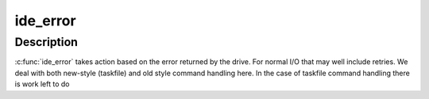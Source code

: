 .. -*- coding: utf-8; mode: rst -*-
.. src-file: drivers/ide/ide-eh.c

.. _`ide_error`:

ide_error
=========

.. c:function:: ide_startstop_t ide_error(ide_drive_t *drive, const char *msg, u8 stat)

    handle an error on the IDE

    :param ide_drive_t \*drive:
        drive the error occurred on

    :param const char \*msg:
        message to report

    :param u8 stat:
        status bits

.. _`ide_error.description`:

Description
-----------

\ :c:func:`ide_error`\  takes action based on the error returned by the drive.
For normal I/O that may well include retries. We deal with
both new-style (taskfile) and old style command handling here.
In the case of taskfile command handling there is work left to
do

.. This file was automatic generated / don't edit.

